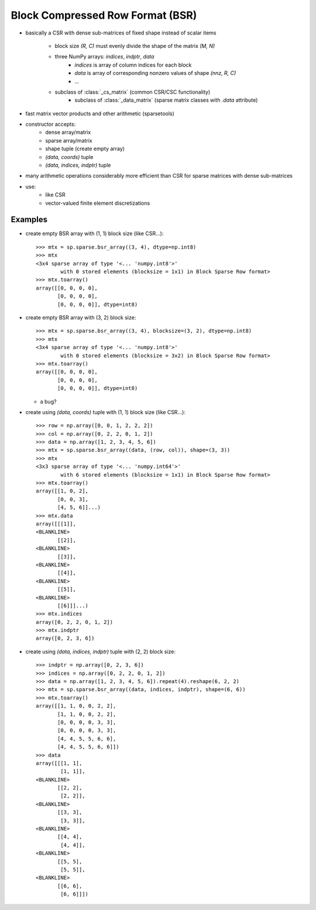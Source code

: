.. For doctests
   >>> import numpy as np
   >>> import scipy as sp


Block Compressed Row Format (BSR)
=================================

* basically a CSR with dense sub-matrices of fixed shape instead of scalar
  items
    * block size `(R, C)` must evenly divide the shape of the matrix `(M, N)`
    * three NumPy arrays: `indices`, `indptr`, `data`
        * `indices` is array of column indices for each block
        * `data` is array of corresponding nonzero values of shape `(nnz, R, C)`
        * ...
    * subclass of :class:`_cs_matrix` (common CSR/CSC functionality)
        * subclass of :class:`_data_matrix` (sparse matrix classes with
          `.data` attribute)
* fast matrix vector products and other arithmetic (sparsetools)
* constructor accepts:
    * dense array/matrix
    * sparse array/matrix
    * shape tuple (create empty array)
    * `(data, coords)` tuple
    * `(data, indices, indptr)` tuple
* many arithmetic operations considerably more efficient than CSR for
  sparse matrices with dense sub-matrices
* use:
    * like CSR
    * vector-valued finite element discretizations

Examples
--------

* create empty BSR array with (1, 1) block size (like CSR...)::

    >>> mtx = sp.sparse.bsr_array((3, 4), dtype=np.int8)
    >>> mtx
    <3x4 sparse array of type '<... 'numpy.int8'>'
            with 0 stored elements (blocksize = 1x1) in Block Sparse Row format>
    >>> mtx.toarray()
    array([[0, 0, 0, 0],
           [0, 0, 0, 0],
           [0, 0, 0, 0]], dtype=int8)

* create empty BSR array with (3, 2) block size::

    >>> mtx = sp.sparse.bsr_array((3, 4), blocksize=(3, 2), dtype=np.int8)
    >>> mtx
    <3x4 sparse array of type '<... 'numpy.int8'>'
            with 0 stored elements (blocksize = 3x2) in Block Sparse Row format>
    >>> mtx.toarray()
    array([[0, 0, 0, 0],
           [0, 0, 0, 0],
           [0, 0, 0, 0]], dtype=int8)

  * a bug?

* create using `(data, coords)` tuple with (1, 1) block size (like CSR...)::

    >>> row = np.array([0, 0, 1, 2, 2, 2])
    >>> col = np.array([0, 2, 2, 0, 1, 2])
    >>> data = np.array([1, 2, 3, 4, 5, 6])
    >>> mtx = sp.sparse.bsr_array((data, (row, col)), shape=(3, 3))
    >>> mtx
    <3x3 sparse array of type '<... 'numpy.int64'>'
            with 6 stored elements (blocksize = 1x1) in Block Sparse Row format>
    >>> mtx.toarray()
    array([[1, 0, 2],
           [0, 0, 3],
           [4, 5, 6]]...)
    >>> mtx.data
    array([[[1]],
    <BLANKLINE>
           [[2]],
    <BLANKLINE>
           [[3]],
    <BLANKLINE>
           [[4]],
    <BLANKLINE>
           [[5]],
    <BLANKLINE>
           [[6]]]...)
    >>> mtx.indices
    array([0, 2, 2, 0, 1, 2])
    >>> mtx.indptr
    array([0, 2, 3, 6])

* create using `(data, indices, indptr)` tuple with (2, 2) block size::

    >>> indptr = np.array([0, 2, 3, 6])
    >>> indices = np.array([0, 2, 2, 0, 1, 2])
    >>> data = np.array([1, 2, 3, 4, 5, 6]).repeat(4).reshape(6, 2, 2)
    >>> mtx = sp.sparse.bsr_array((data, indices, indptr), shape=(6, 6))
    >>> mtx.toarray()
    array([[1, 1, 0, 0, 2, 2],
           [1, 1, 0, 0, 2, 2],
           [0, 0, 0, 0, 3, 3],
           [0, 0, 0, 0, 3, 3],
           [4, 4, 5, 5, 6, 6],
           [4, 4, 5, 5, 6, 6]])
    >>> data
    array([[[1, 1],
            [1, 1]],
    <BLANKLINE>
           [[2, 2],
            [2, 2]],
    <BLANKLINE>
           [[3, 3],
            [3, 3]],
    <BLANKLINE>
           [[4, 4],
            [4, 4]],
    <BLANKLINE>
           [[5, 5],
            [5, 5]],
    <BLANKLINE>
           [[6, 6],
            [6, 6]]])
